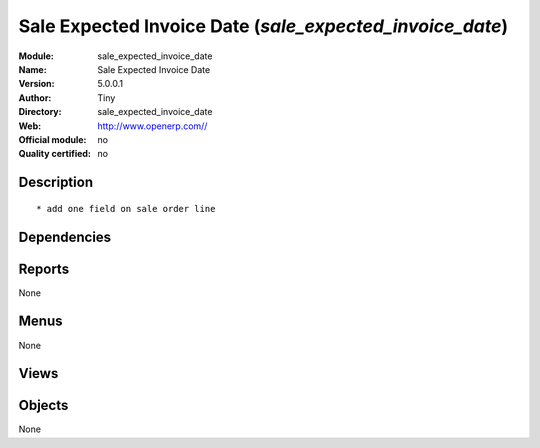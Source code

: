
.. i18n: .. module:: sale_expected_invoice_date
.. i18n:     :synopsis: Sale Expected Invoice Date 
.. i18n:     :noindex:
.. i18n: .. 

.. module:: sale_expected_invoice_date
    :synopsis: Sale Expected Invoice Date 
    :noindex:
.. 

.. i18n: .. raw:: html
.. i18n: 
.. i18n:     <link rel="stylesheet" href="../_static/hide_objects_in_sidebar.css" type="text/css" />

.. raw:: html

    <link rel="stylesheet" href="../_static/hide_objects_in_sidebar.css" type="text/css" />

.. i18n: Sale Expected Invoice Date (*sale_expected_invoice_date*)
.. i18n: =========================================================
.. i18n: :Module: sale_expected_invoice_date
.. i18n: :Name: Sale Expected Invoice Date
.. i18n: :Version: 5.0.0.1
.. i18n: :Author: Tiny
.. i18n: :Directory: sale_expected_invoice_date
.. i18n: :Web: http://www.openerp.com//
.. i18n: :Official module: no
.. i18n: :Quality certified: no

Sale Expected Invoice Date (*sale_expected_invoice_date*)
=========================================================
:Module: sale_expected_invoice_date
:Name: Sale Expected Invoice Date
:Version: 5.0.0.1
:Author: Tiny
:Directory: sale_expected_invoice_date
:Web: http://www.openerp.com//
:Official module: no
:Quality certified: no

.. i18n: Description
.. i18n: -----------

Description
-----------

.. i18n: ::
.. i18n: 
.. i18n:   * add one field on sale order line

::

  * add one field on sale order line

.. i18n: Dependencies
.. i18n: ------------

Dependencies
------------

.. i18n:  * :mod:`sale`

 * :mod:`sale`

.. i18n: Reports
.. i18n: -------

Reports
-------

.. i18n: None

None

.. i18n: Menus
.. i18n: -------

Menus
-------

.. i18n: None

None

.. i18n: Views
.. i18n: -----

Views
-----

.. i18n:  * \* INHERIT sale.order.inherit.form (form)
.. i18n:  * \* INHERIT sale.order.inherit.tree (form)
.. i18n:  * \* INHERIT sale.order.form.inherit (form)

 * \* INHERIT sale.order.inherit.form (form)
 * \* INHERIT sale.order.inherit.tree (form)
 * \* INHERIT sale.order.form.inherit (form)

.. i18n: Objects
.. i18n: -------

Objects
-------

.. i18n: None

None
